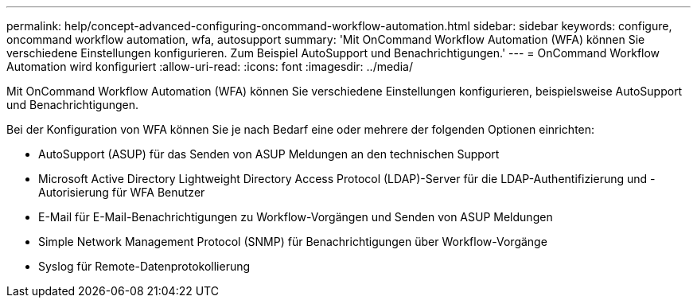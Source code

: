 ---
permalink: help/concept-advanced-configuring-oncommand-workflow-automation.html 
sidebar: sidebar 
keywords: configure, oncommand workflow automation, wfa, autosupport 
summary: 'Mit OnCommand Workflow Automation (WFA) können Sie verschiedene Einstellungen konfigurieren. Zum Beispiel AutoSupport und Benachrichtigungen.' 
---
= OnCommand Workflow Automation wird konfiguriert
:allow-uri-read: 
:icons: font
:imagesdir: ../media/


[role="lead"]
Mit OnCommand Workflow Automation (WFA) können Sie verschiedene Einstellungen konfigurieren, beispielsweise AutoSupport und Benachrichtigungen.

Bei der Konfiguration von WFA können Sie je nach Bedarf eine oder mehrere der folgenden Optionen einrichten:

* AutoSupport (ASUP) für das Senden von ASUP Meldungen an den technischen Support
* Microsoft Active Directory Lightweight Directory Access Protocol (LDAP)-Server für die LDAP-Authentifizierung und -Autorisierung für WFA Benutzer
* E-Mail für E-Mail-Benachrichtigungen zu Workflow-Vorgängen und Senden von ASUP Meldungen
* Simple Network Management Protocol (SNMP) für Benachrichtigungen über Workflow-Vorgänge
* Syslog für Remote-Datenprotokollierung

